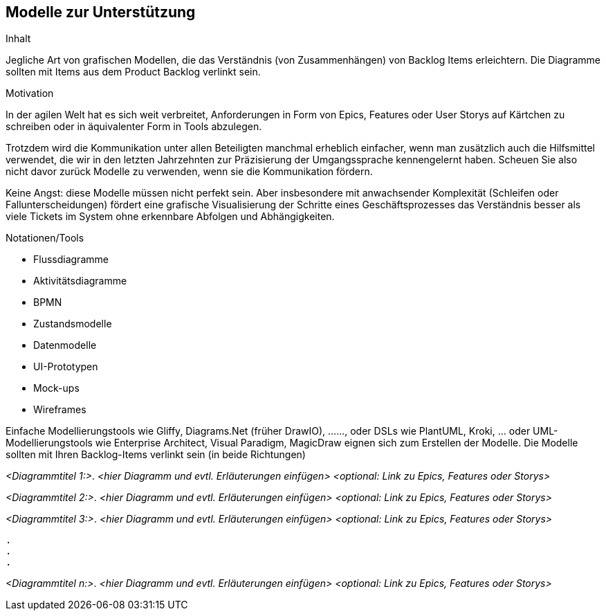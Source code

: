 [[section-Modelle-zur-Unterstuetzung]]
== Modelle zur Unterstützung

[role="req42help"]
****
.Inhalt
Jegliche Art von grafischen Modellen, die das Verständnis (von Zusammenhängen) von Backlog Items erleichtern. Die Diagramme sollten mit Items aus dem Product Backlog verlinkt sein.

.Motivation
In der agilen Welt hat es sich weit verbreitet, Anforderungen in Form von Epics, Features oder User Storys auf Kärtchen zu schreiben oder in äquivalenter Form in Tools abzulegen.

Trotzdem wird die Kommunikation unter allen Beteiligten manchmal erheblich einfacher, wenn man zusätzlich auch die Hilfsmittel verwendet, die wir in den letzten Jahrzehnten zur Präzisierung der Umgangssprache kennengelernt haben. Scheuen Sie also nicht davor zurück Modelle zu verwenden, wenn sie die Kommunikation fördern.

Keine Angst: diese Modelle müssen nicht perfekt sein. Aber insbesondere mit anwachsender Komplexität (Schleifen oder Fallunterscheidungen) fördert eine grafische Visualisierung der Schritte eines Geschäftsprozesses das Verständnis besser als viele Tickets im System ohne erkennbare Abfolgen und Abhängigkeiten.

.Notationen/Tools

* Flussdiagramme
* Aktivitätsdiagramme
* BPMN
* Zustandsmodelle
* Datenmodelle
* UI-Prototypen
* Mock-ups
* Wireframes

Einfache Modellierungstools wie Gliffy, Diagrams.Net (früher DrawIO), ......, oder DSLs wie PlantUML, Kroki, ... oder UML-Modellierungstools wie Enterprise Architect, Visual Paradigm, MagicDraw eignen sich zum Erstellen der Modelle. Die Modelle sollten mit Ihren Backlog-Items verlinkt sein (in beide Richtungen)

// .Weiterführende Informationen
// 
// Siehe https://docs.req42.de/section-xxx in der online-Dokumentation (auf Englisch!).

****

_<Diagrammtitel 1:>_. _<hier Diagramm und evtl. Erläuterungen einfügen>_ _<optional: Link zu Epics, Features oder Storys>_

_<Diagrammtitel 2:>_. _<hier Diagramm und evtl. Erläuterungen einfügen>_ _<optional: Link zu Epics, Features oder Storys>_

_<Diagrammtitel 3:>_. _<hier Diagramm und evtl. Erläuterungen einfügen>_ _<optional: Link zu Epics, Features oder Storys>_

 .
 .
 .

_<Diagrammtitel n:>_. _<hier Diagramm und evtl. Erläuterungen einfügen>_ _<optional: Link zu Epics, Features oder Storys>_